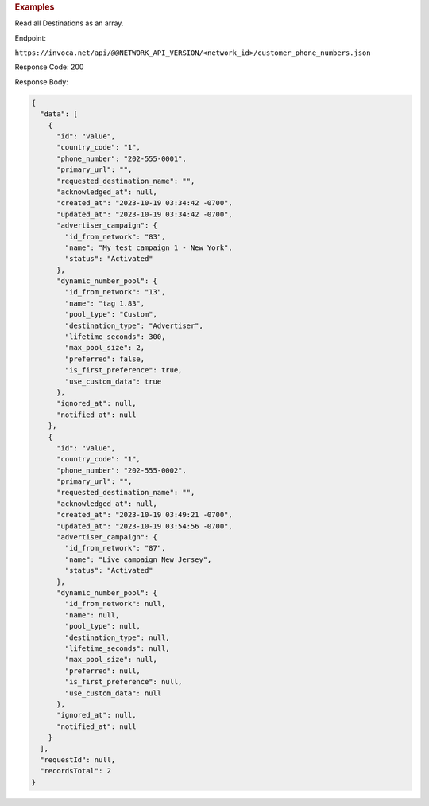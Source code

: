 

.. container:: endpoint-long-description

  .. rubric:: Examples

  Read all Destinations as an array.

  Endpoint:

  ``https://invoca.net/api/@@NETWORK_API_VERSION/<network_id>/customer_phone_numbers.json``

  Response Code: 200

  Response Body:

  .. code-block:: json

    {
      "data": [
        {
          "id": "value",
          "country_code": "1",
          "phone_number": "202-555-0001",
          "primary_url": "",
          "requested_destination_name": "",
          "acknowledged_at": null,
          "created_at": "2023-10-19 03:34:42 -0700",
          "updated_at": "2023-10-19 03:34:42 -0700",
          "advertiser_campaign": {
            "id_from_network": "83",
            "name": "My test campaign 1 - New York",
            "status": "Activated"
          },
          "dynamic_number_pool": {
            "id_from_network": "13",
            "name": "tag 1.83",
            "pool_type": "Custom",
            "destination_type": "Advertiser",
            "lifetime_seconds": 300,
            "max_pool_size": 2,
            "preferred": false,
            "is_first_preference": true,
            "use_custom_data": true
          },
          "ignored_at": null,
          "notified_at": null
        },
        {
          "id": "value",
          "country_code": "1",
          "phone_number": "202-555-0002",
          "primary_url": "",
          "requested_destination_name": "",
          "acknowledged_at": null,
          "created_at": "2023-10-19 03:49:21 -0700",
          "updated_at": "2023-10-19 03:54:56 -0700",
          "advertiser_campaign": {
            "id_from_network": "87",
            "name": "Live campaign New Jersey",
            "status": "Activated"
          },
          "dynamic_number_pool": {
            "id_from_network": null,
            "name": null,
            "pool_type": null,
            "destination_type": null,
            "lifetime_seconds": null,
            "max_pool_size": null,
            "preferred": null,
            "is_first_preference": null,
            "use_custom_data": null
          },
          "ignored_at": null,
          "notified_at": null
        }
      ],
      "requestId": null,
      "recordsTotal": 2
    }

  .. raw:: html

